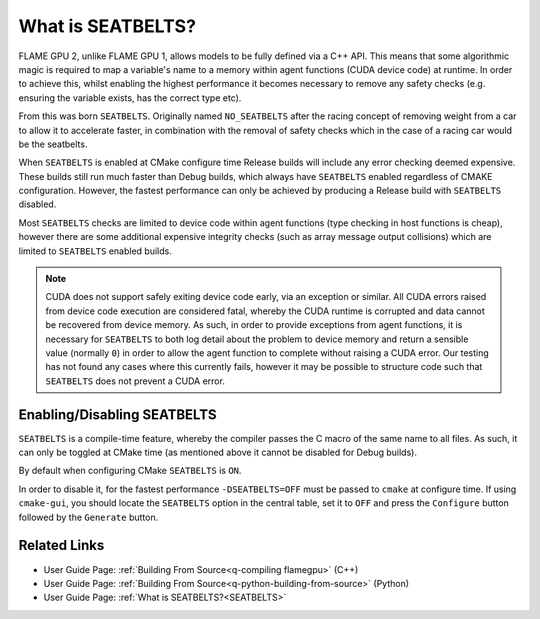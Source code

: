 .. _SEATBELTS:
What is SEATBELTS?
==================

FLAME GPU 2, unlike FLAME GPU 1, allows models to be fully defined via a C++ API. This means that some algorithmic magic is required to map a variable's name to a memory within agent functions (CUDA device code) at runtime. In order to achieve this, whilst enabling the highest performance it becomes necessary to remove any safety checks (e.g. ensuring the variable exists, has the correct type etc).

From this was born ``SEATBELTS``. Originally named ``NO_SEATBELTS`` after the racing concept of removing weight from a car to allow it to accelerate faster, in combination with the removal of safety checks which in the case of a racing car would be the seatbelts.

When ``SEATBELTS`` is enabled at CMake configure time Release builds will include any error checking deemed expensive. These builds still run much faster than Debug builds, which always have ``SEATBELTS`` enabled regardless of CMAKE configuration. However, the fastest performance can only be achieved by producing a Release build with ``SEATBELTS`` disabled.

Most ``SEATBELTS`` checks are limited to device code within agent functions (type checking in host functions is cheap), however there are some additional expensive integrity checks (such as array message output collisions) which are limited to ``SEATBELTS`` enabled builds.

.. note::

    CUDA does not support safely exiting device code early, via an exception or similar. All CUDA errors raised from device code execution are considered fatal, whereby the CUDA runtime is corrupted and data cannot be recovered from device memory. As such, in order to provide exceptions from agent functions, it is necessary for ``SEATBELTS`` to both log detail about the problem to device memory and return a sensible value (normally ``0``) in order to allow the agent function to complete without raising a CUDA error. Our testing has not found any cases where this currently fails, however it may be possible to structure code such that ``SEATBELTS`` does not prevent a CUDA error.




Enabling/Disabling SEATBELTS
----------------------------
``SEATBELTS`` is a compile-time feature, whereby the compiler passes the C macro of the same name to all files. As such, it can only be toggled at CMake time (as mentioned above it cannot be disabled for Debug builds).

By default when configuring CMake ``SEATBELTS`` is ``ON``.

In order to disable it, for the fastest performance ``-DSEATBELTS=OFF`` must be passed to ``cmake`` at configure time. If using ``cmake-gui``, you should locate the ``SEATBELTS`` option in the central table, set it to ``OFF`` and press the ``Configure`` button followed by the ``Generate`` button.


Related Links
-------------

* User Guide Page: :ref:`Building From Source<q-compiling flamegpu>` (C++)
* User Guide Page: :ref:`Building From Source<q-python-building-from-source>` (Python)
* User Guide Page: :ref:`What is SEATBELTS?<SEATBELTS>`
